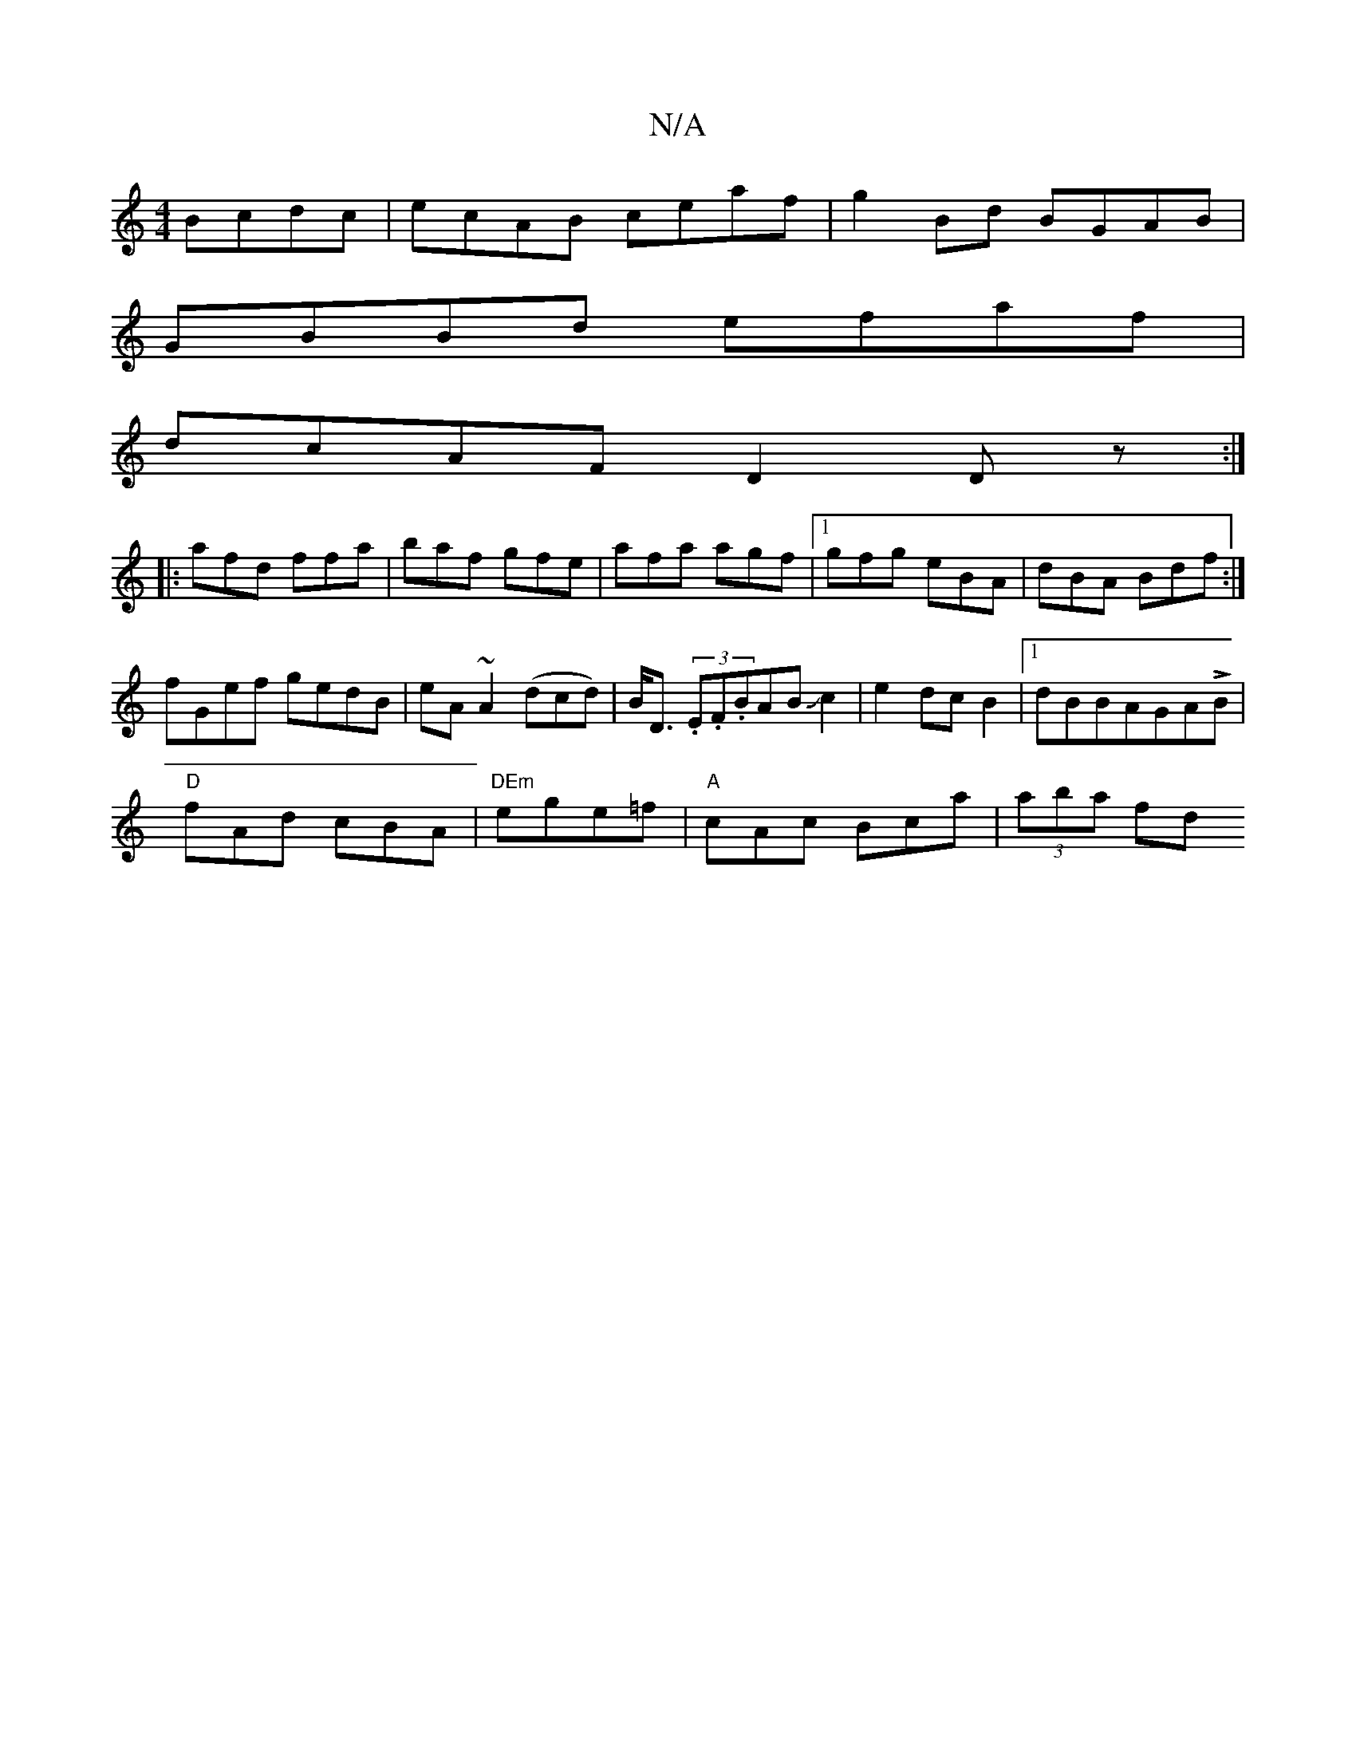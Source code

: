 X:1
T:N/A
M:4/4
R:N/A
K:Cmajor
 Bcdc|ecAB ceaf|g2Bd BGAB|
GBBd efaf|
dcAF D2Dz:|
|:afd ffa|baf gfe|afa agf|1 gfg eBA|dBA Bdf:|
fGef gedB|eA~A2 (dcd)|B<D (3.E.F.BABJc2|e2dcB2|1 dBBAGALB |
"D"fAd cBA | "DEm"ege=f |"A"cAc Bca|(3aba fd